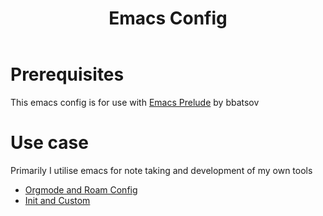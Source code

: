 :PROPERTIES:
:ID:       71c7e3fb-ce5c-4eba-97cc-cc4a477dcc00
:END:
#+title: Emacs Config

* Prerequisites
This emacs config is for use with [[https://prelude.emacsredux.com/][Emacs Prelude]] by bbatsov

* Use case
Primarily I utilise emacs for note taking and development of my own tools
 - [[id:c5bfd0a4-d141-4b3d-9b4b-e5049a49366c][Orgmode and Roam Config]]
 - [[id:6d9d8956-c653-4a5e-a8ab-1fe30587a89f][Init and Custom]]
